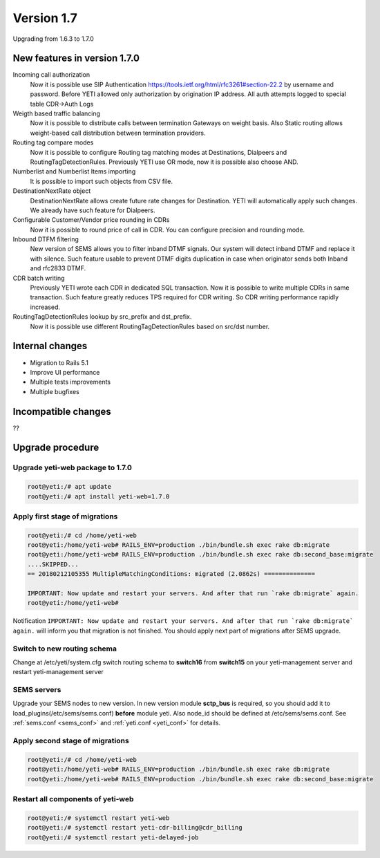 .. :maxdepth: 2

===========
Version 1.7
===========

Upgrading from 1.6.3 to 1.7.0

~~~~~~~~~~~~~~~~~~~~~~~~~~~~~
New features in version 1.7.0
~~~~~~~~~~~~~~~~~~~~~~~~~~~~~

Incoming call authorization
    Now it is possible use SIP Authentication `<https://tools.ietf.org/html/rfc3261#section-22.2>`_ by username and password. Before YETI allowed only authorization by origination IP address. All auth attempts logged to special table CDR->Auth Logs
    
Weigth based traffic balancing
    Now it is possible to distribute calls between termination Gateways on weight basis. Also Static routing allows weight-based call distribution between termination providers.

Routing tag compare modes
    Now it is possible to configure Routing tag matching modes at Destinations, Dialpeers and RoutingTagDetectionRules. Previously YETI use OR mode, now it is possible also choose AND.
    
Numberlist and Numberlist Items importing
    It is possible to import such objects from CSV file.
    
DestinationNextRate object
    DestinationNextRate allows create future rate changes for Destination. YETI will automatically apply such changes. We already have such feature for Dialpeers.
    
Configurable Customer/Vendor price rounding in CDRs
    Now it is possible to round price of call in CDR. You can configure precision and rounding mode.
    
Inbound DTFM filtering
    New version of SEMS allows you to filter inband DTMF signals. Our system will detect inband DTMF and replace it with silence. Such feature usable to prevent DTMF digits duplication in case when originator sends both Inband and rfc2833 DTMF.
    
CDR batch writing
    Previously YETI wrote each CDR in dedicated SQL transaction. Now it is possible to write multiple CDRs in same transaction. Such feature greatly reduces TPS required for CDR writing. So CDR writing performance rapidly increased.

RoutingTagDetectionRules lookup by  src_prefix and dst_prefix.
    Now it is possible use different RoutingTagDetectionRules based on src/dst number.

~~~~~~~~~~~~~~~~
Internal changes
~~~~~~~~~~~~~~~~

- Migration to Rails 5.1
- Improve UI performance
- Multiple tests improvements
- Multiple bugfixes

~~~~~~~~~~~~~~~~~~~~
Incompatible changes
~~~~~~~~~~~~~~~~~~~~

??


~~~~~~~~~~~~~~~~~
Upgrade procedure
~~~~~~~~~~~~~~~~~


Upgrade yeti-web package to 1.7.0
~~~~~~~~~~~~~~~~~~~~~~~~~~~~~~~~~

.. code-block:: console

	root@yeti:/# apt update
	root@yeti:/# apt install yeti-web=1.7.0


Apply first stage of migrations
~~~~~~~~~~~~~~~~~~~~~~~~~~~~~~~

.. code-block:: console

	root@yeti:/# cd /home/yeti-web
	root@yeti:/home/yeti-web# RAILS_ENV=production ./bin/bundle.sh exec rake db:migrate
	root@yeti:/home/yeti-web# RAILS_ENV=production ./bin/bundle.sh exec rake db:second_base:migrate
	....SKIPPED...
	== 20180212105355 MultipleMatchingConditions: migrated (2.0862s) ==============

	IMPORTANT: Now update and restart your servers. And after that run `rake db:migrate` again.
	root@yeti:/home/yeti-web# 
    
Notification ``IMPORTANT: Now update and restart your servers. And after that run `rake db:migrate` again.`` will inform you that migration is not finished. You should apply next part of migrations after SEMS upgrade.


Switch to new routing schema
~~~~~~~~~~~~~~~~~~~~~~~~~~~~

Change at /etc/yeti/system.cfg switch routing schema to **switch16** from **switch15** on your yeti-management server and restart yeti-management server


SEMS servers
~~~~~~~~~~~~

Upgrade your SEMS nodes to new version.
In new version module **sctp_bus** is required, so you should add it to load_plugins(/etc/sems/sems.conf) **before** module yeti. Also node_id should be defined at /etc/sems/sems.conf. See :ref:`sems.conf <sems_conf>` and  :ref:`yeti.conf <yeti_conf>` for details.



Apply second stage of migrations
~~~~~~~~~~~~~~~~~~~~~~~~~~~~~~~~

.. code-block:: console

	root@yeti:/# cd /home/yeti-web
	root@yeti:/home/yeti-web# RAILS_ENV=production ./bin/bundle.sh exec rake db:migrate
	root@yeti:/home/yeti-web# RAILS_ENV=production ./bin/bundle.sh exec rake db:second_base:migrate

    
Restart all components of yeti-web
~~~~~~~~~~~~~~~~~~~~~~~~~~~~~~~~~~

.. code-block:: console

	root@yeti:/# systemctl restart yeti-web
	root@yeti:/# systemctl restart yeti-cdr-billing@cdr_billing
	root@yeti:/# systemctl restart yeti-delayed-job


